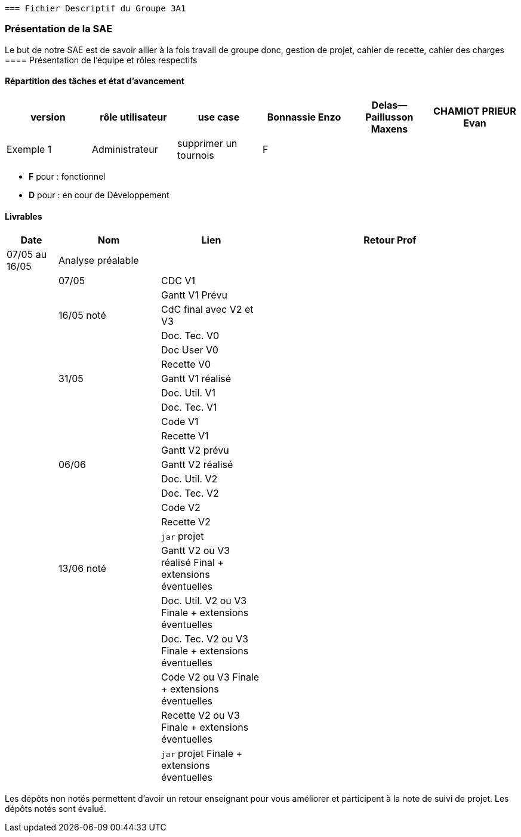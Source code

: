  === Fichier Descriptif du Groupe 3A1

=== Présentation de la SAE

Le but de notre SAE est de savoir allier à la fois travail de groupe donc, gestion de projet, cahier de recette, cahier des charges 
==== Présentation de l'équipe et rôles respectifs


==== Répartition des tâches et état d'avancement 
[options="header,footer"]
|=======================
|version|rôle utilisateur     |use case           |  Bonnassie Enzo | Delas--Paillusson Maxens  |  CHAMIOT PRIEUR Evan  
|Exemple 1    |  Administrateur | supprimer un tournois | F |   |  |  ||

|=======================


*	*F* pour : fonctionnel 
*	*D* pour : en cour de Développement

==== Livrables

[cols="1,2,2,5",options=header]
|===
| Date    | Nom         |  Lien                             | Retour Prof
| 07/05 au 16/05 |  Analyse préalable | | |
| 07/05   | CDC V1      |                                   |           
|         |Gantt V1 Prévu|                                  |
| 16/05 noté  | CdC final avec V2 et V3|                                     |  
|         | Doc. Tec. V0 |        |    
|         | Doc User V0    |        |
|         | Recette V0  |                      | 
| 31/05   | Gantt V1  réalisé    |       | 
|         | Doc. Util. V1 |         |         
|         | Doc. Tec. V1 |                |     
|         | Code V1    |                     | 
|         | Recette V1 |                      | 
|         | Gantt V2 prévu |    | 
| 06/06   | Gantt V2  réalisé    |       | 
|         | Doc. Util. V2 |         |         
|         | Doc. Tec. V2 |                |     
|         | Code V2    |                     | 
|         | Recette V2 |                      | 
|         | `jar` projet |    | 
| 13/06 noté   | Gantt V2 ou V3 réalisé Final + extensions éventuelles    |       | 
|         | Doc. Util. V2 ou V3 Finale + extensions éventuelles |         |         
|         | Doc. Tec. V2  ou V3 Finale + extensions éventuelles |                |     
|         | Code V2 ou V3 Finale + extensions éventuelles    |                     | 
|         | Recette V2 ou V3 Finale + extensions éventuelles |                      | 
|         | `jar` projet Finale + extensions éventuelles |    | 
|===
Les dépôts non notés permettent d'avoir un retour enseignant pour vous améliorer et participent à la note de suivi de projet. Les dépôts notés sont évalué. 
